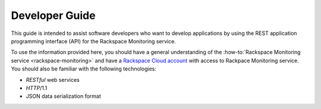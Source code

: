 .. _developer-guide:

======================
**Developer Guide**
======================

This guide is intended to assist software developers who want to develop applications by
using the REST application programming interface (API) for the Rackspace Monitoring
service.

To use the information provided here, you should have a general understanding of the
:how-to:`Rackspace Monitoring service <rackspace-monitoring>` and have a 
`Rackspace Cloud account`_ with access to Rackpace Monitoring service. You
should also be familiar with the following technologies:

-  *RESTful* web services

-  *HTTP*/1.1

-  JSON data serialization format

.. _Rackspace Cloud Account: https://cart.rackspace.com/cloud
